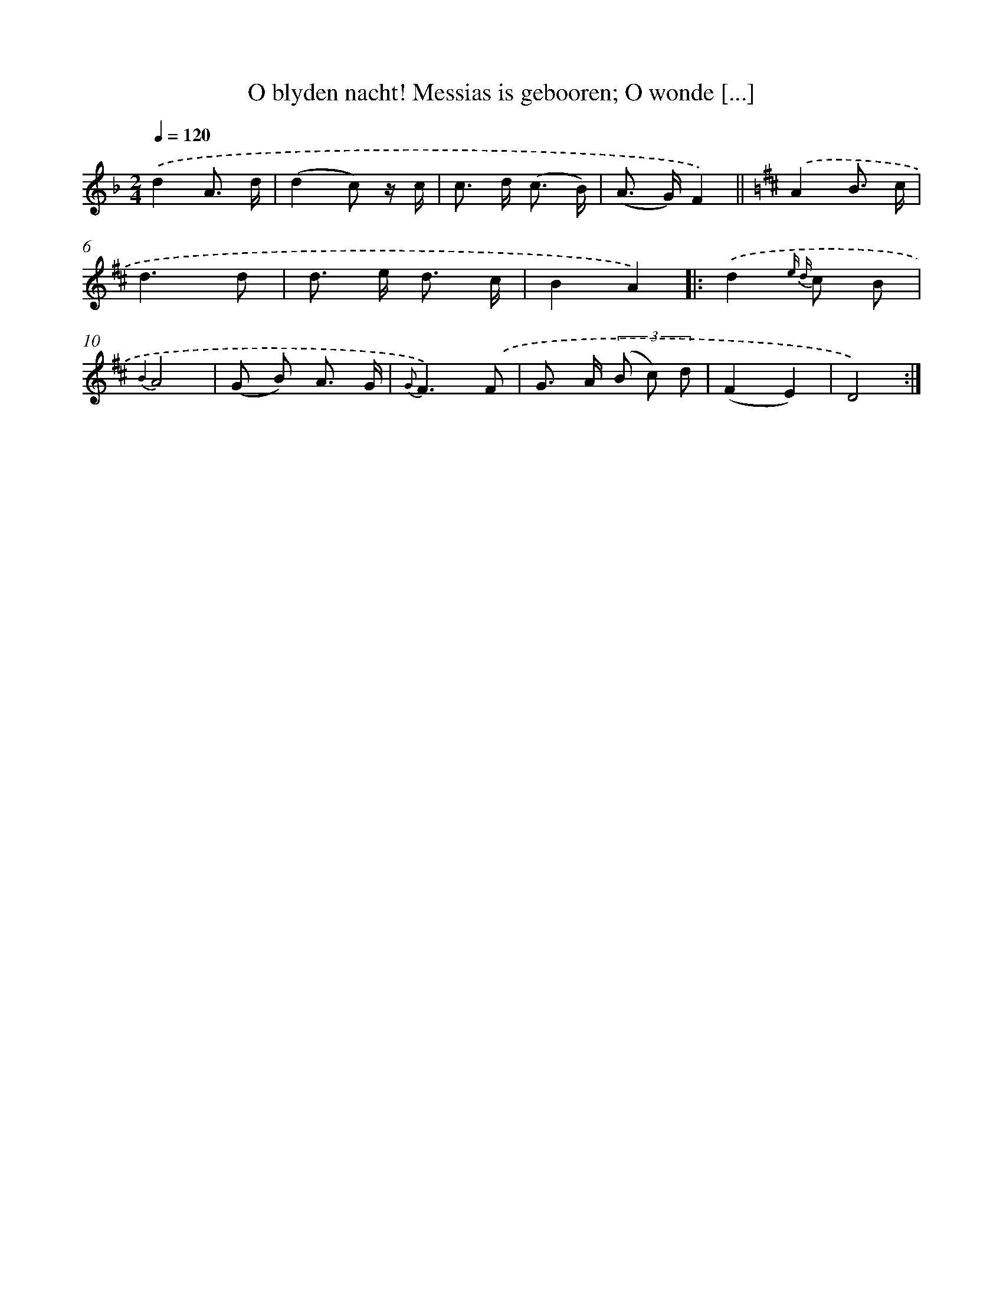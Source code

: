 X: 7198
T: O blyden nacht! Messias is gebooren; O wonde [...]
%%abc-version 2.0
%%abcx-abcm2ps-target-version 5.9.1 (29 Sep 2008)
%%abc-creator hum2abc beta
%%abcx-conversion-date 2018/11/01 14:36:35
%%humdrum-veritas 100417603
%%humdrum-veritas-data 1980527158
%%continueall 1
%%barnumbers 0
L: 1/8
M: 2/4
Q: 1/4=120
K: F clef=treble
.('d2A3/ d/ |
(d2c) z/ c/ |
c> d (c3/ B/) |
(A> G)F2) ||
[K:D] .('A2B3/ c/ [I:setbarnb 6]|
d3d |
d> e d3/ c/ |
B2A2) ]|:
.('d2{e d} c B |
{B2}A4 |
(G B) A3/ G/ |
{G}F3).('F |
G> A (3(B c) d |
(F2E2) |
D4) :|]
